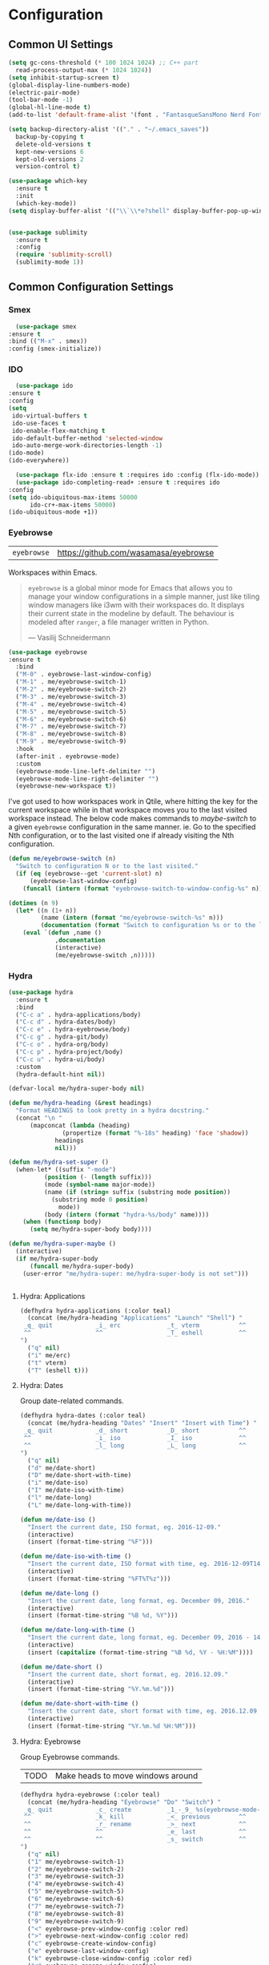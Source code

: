 #+author: Sebastian Schubert
#+date: <2021-10-25 Mo>

* Configuration
** Common UI Settings
  #+begin_src emacs-lisp
  (setq gc-cons-threshold (* 100 1024 1024) ;; C++ part
	read-process-output-max (* 1024 1024))
  (setq inhibit-startup-screen t)
  (global-display-line-numbers-mode)
  (electric-pair-mode)
  (tool-bar-mode -1)
  (global-hl-line-mode t)
  (add-to-list 'default-frame-alist '(font . "FantasqueSansMono Nerd Font Mono 14"))

  (setq backup-directory-alist '(("." . "~/.emacs_saves"))
	backup-by-copying t
	delete-old-versions t
	kept-new-versions 6
	kept-old-versions 2
	version-control t)

  (use-package which-key
    :ensure t
    :init
    (which-key-mode))
  (setq display-buffer-alist '(("\\`\\*e?shell" display-buffer-pop-up-window)))
  #+end_src

#+begin_src emacs-lisp 

(use-package sublimity
  :ensure t
  :config
  (require 'sublimity-scroll)
  (sublimity-mode 1))

#+end_src
** Common Configuration Settings
*** Smex
    #+begin_src emacs-lisp
      (use-package smex
	:ensure t
	:bind (("M-x" . smex))
	:config (smex-initialize))
    #+end_src
*** IDO
    #+begin_src emacs-lisp
      (use-package ido
	:ensure t
	:config
	(setq
	 ido-virtual-buffers t
	 ido-use-faces t
	 ido-enable-flex-matching t
	 ido-default-buffer-method 'selected-window
	 ido-auto-merge-work-directories-length -1)
	(ido-mode)
	(ido-everywhere))

      (use-package flx-ido :ensure t :requires ido :config (flx-ido-mode))
      (use-package ido-completing-read+ :ensure t :requires ido
	:config
	(setq ido-ubiquitous-max-items 50000
	      ido-cr+-max-items 50000)
	(ido-ubiquitous-mode +1))
    #+end_src
*** Eyebrowse
| =eyebrowse= | https://github.com/wasamasa/eyebrowse |

Workspaces within Emacs.

#+BEGIN_QUOTE
=eyebrowse= is a global minor mode for Emacs that allows you to manage your
window configurations in a simple manner, just like tiling window managers like
i3wm with their workspaces do. It displays their current state in the modeline
by default. The behaviour is modeled after =ranger=, a file manager written in
Python.

--- Vasilij Schneidermann
#+END_QUOTE

#+BEGIN_SRC emacs-lisp
(use-package eyebrowse
:ensure t
  :bind
  ("M-0" . eyebrowse-last-window-config)
  ("M-1" . me/eyebrowse-switch-1)
  ("M-2" . me/eyebrowse-switch-2)
  ("M-3" . me/eyebrowse-switch-3)
  ("M-4" . me/eyebrowse-switch-4)
  ("M-5" . me/eyebrowse-switch-5)
  ("M-6" . me/eyebrowse-switch-6)
  ("M-7" . me/eyebrowse-switch-7)
  ("M-8" . me/eyebrowse-switch-8)
  ("M-9" . me/eyebrowse-switch-9)
  :hook
  (after-init . eyebrowse-mode)
  :custom
  (eyebrowse-mode-line-left-delimiter "")
  (eyebrowse-mode-line-right-delimiter "")
  (eyebrowse-new-workspace t))
#+END_SRC

I've got used to how workspaces work in Qtile, where hitting the key for the
current workspace while in that workspace moves you to the last visited
workspace instead. The below code makes commands to /maybe-switch/ to a given
=eyebrowse= configuration in the same manner. ie. Go to the specified Nth
configuration, or to the last visited one if already visiting the Nth
configuration.

#+BEGIN_SRC emacs-lisp
(defun me/eyebrowse-switch (n)
  "Switch to configuration N or to the last visited."
  (if (eq (eyebrowse--get 'current-slot) n)
      (eyebrowse-last-window-config)
    (funcall (intern (format "eyebrowse-switch-to-window-config-%s" n)))))

(dotimes (n 9)
  (let* ((n (1+ n))
         (name (intern (format "me/eyebrowse-switch-%s" n)))
         (documentation (format "Switch to configuration %s or to the last visited." n)))
    (eval `(defun ,name ()
             ,documentation
             (interactive)
             (me/eyebrowse-switch ,n)))))
#+END_SRC
*** Hydra
#+begin_src emacs-lisp
(use-package hydra
  :ensure t
  :bind
  ("C-c a" . hydra-applications/body)
  ("C-c d" . hydra-dates/body)
  ("C-c e" . hydra-eyebrowse/body)
  ("C-c g" . hydra-git/body)
  ("C-c o" . hydra-org/body)
  ("C-c p" . hydra-project/body)
  ("C-c u" . hydra-ui/body)
  :custom
  (hydra-default-hint nil))

(defvar-local me/hydra-super-body nil)

(defun me/hydra-heading (&rest headings)
  "Format HEADINGS to look pretty in a hydra docstring."
  (concat "\n "
	  (mapconcat (lambda (heading)
		       (propertize (format "%-18s" heading) 'face 'shadow))
		     headings
		     nil)))

(defun me/hydra-set-super ()
  (when-let* ((suffix "-mode")
	      (position (- (length suffix)))
	      (mode (symbol-name major-mode))
	      (name (if (string= suffix (substring mode position))
			(substring mode 0 position)
		      mode))
	      (body (intern (format "hydra-%s/body" name))))
    (when (functionp body)
      (setq me/hydra-super-body body))))

(defun me/hydra-super-maybe ()
  (interactive)
  (if me/hydra-super-body
      (funcall me/hydra-super-body)
    (user-error "me/hydra-super: me/hydra-super-body is not set")))


#+end_src
**** Hydra: Applications
#+BEGIN_SRC emacs-lisp
(defhydra hydra-applications (:color teal)
  (concat (me/hydra-heading "Applications" "Launch" "Shell") "
 _q_ quit            _i_ erc             _t_ vterm           ^^
 ^^                  ^^                  _T_ eshell          ^^
")
  ("q" nil)
  ("i" me/erc)
  ("t" vterm)
  ("T" (eshell t)))
#+END_SRC

**** Hydra: Dates

Group date-related commands.

#+BEGIN_SRC emacs-lisp
(defhydra hydra-dates (:color teal)
  (concat (me/hydra-heading "Dates" "Insert" "Insert with Time") "
 _q_ quit            _d_ short           _D_ short           ^^
 ^^                  _i_ iso             _I_ iso             ^^
 ^^                  _l_ long            _L_ long            ^^
")
  ("q" nil)
  ("d" me/date-short)
  ("D" me/date-short-with-time)
  ("i" me/date-iso)
  ("I" me/date-iso-with-time)
  ("l" me/date-long)
  ("L" me/date-long-with-time))
#+END_SRC

#+BEGIN_SRC emacs-lisp
(defun me/date-iso ()
  "Insert the current date, ISO format, eg. 2016-12-09."
  (interactive)
  (insert (format-time-string "%F")))

(defun me/date-iso-with-time ()
  "Insert the current date, ISO format with time, eg. 2016-12-09T14:34:54+0100."
  (interactive)
  (insert (format-time-string "%FT%T%z")))

(defun me/date-long ()
  "Insert the current date, long format, eg. December 09, 2016."
  (interactive)
  (insert (format-time-string "%B %d, %Y")))

(defun me/date-long-with-time ()
  "Insert the current date, long format, eg. December 09, 2016 - 14:34."
  (interactive)
  (insert (capitalize (format-time-string "%B %d, %Y - %H:%M"))))

(defun me/date-short ()
  "Insert the current date, short format, eg. 2016.12.09."
  (interactive)
  (insert (format-time-string "%Y.%m.%d")))

(defun me/date-short-with-time ()
  "Insert the current date, short format with time, eg. 2016.12.09 14:34"
  (interactive)
  (insert (format-time-string "%Y.%m.%d %H:%M")))
#+END_SRC

**** Hydra: Eyebrowse

Group Eyebrowse commands.

| TODO | Make heads to move windows around |

#+BEGIN_SRC emacs-lisp
(defhydra hydra-eyebrowse (:color teal)
  (concat (me/hydra-heading "Eyebrowse" "Do" "Switch") "
 _q_ quit            _c_ create          _1_-_9_ %s(eyebrowse-mode-line-indicator)
 ^^                  _k_ kill            _<_ previous        ^^
 ^^                  _r_ rename          _>_ next            ^^
 ^^                  ^^                  _e_ last            ^^
 ^^                  ^^                  _s_ switch          ^^
")
  ("q" nil)
  ("1" me/eyebrowse-switch-1)
  ("2" me/eyebrowse-switch-2)
  ("3" me/eyebrowse-switch-3)
  ("4" me/eyebrowse-switch-4)
  ("5" me/eyebrowse-switch-5)
  ("6" me/eyebrowse-switch-6)
  ("7" me/eyebrowse-switch-7)
  ("8" me/eyebrowse-switch-8)
  ("9" me/eyebrowse-switch-9)
  ("<" eyebrowse-prev-window-config :color red)
  (">" eyebrowse-next-window-config :color red)
  ("c" eyebrowse-create-window-config)
  ("e" eyebrowse-last-window-config)
  ("k" eyebrowse-close-window-config :color red)
  ("r" eyebrowse-rename-window-config)
  ("s" eyebrowse-switch-to-window-config))
#+END_SRC

**** Hydra: Git

Group =git= commands.

#+BEGIN_SRC emacs-lisp
(defhydra hydra-git (:color teal)
  (concat (me/hydra-heading "Git" "Do" "Gutter") "
 _q_ quit            _b_ blame           _p_ previous        ^^
 _m_ smerge...       _c_ clone           _n_ next            ^^
 ^^                  _g_ status          _r_ revert          ^^
 ^^                  _i_ init            _s_ stage           ^^
")
  ("q" nil)
  ("b" magit-blame)
  ("c" magit-clone)
  ("g" magit-status)
  ("i" magit-init)
  ("m" (progn (require 'smerge-mode) (hydra-git/smerge/body)))
  ("n" git-gutter:next-hunk :color red)
  ("p" git-gutter:previous-hunk :color red)
  ("r" git-gutter:revert-hunk)
  ("s" git-gutter:stage-hunk :color red))
#+END_SRC

#+BEGIN_SRC emacs-lisp
(defhydra hydra-git/smerge
  (:color pink :pre (if (not smerge-mode) (smerge-mode 1)) :post (smerge-auto-leave))
  (concat (me/hydra-heading "Git / SMerge" "Move" "Keep" "Diff") "
 _q_ quit            _g_ first           _RET_ current       _<_ upper / base
 ^^                  _G_ last            _a_ all             _=_ upper / lower
 ^^                  _j_ next            _b_ base            _>_ base / lower
 ^^                  _k_ previous        _l_ lower           _E_ ediff
 ^^                  ^^                  _u_ upper           _H_ highlight
")
  ("q" nil :color blue)
  ("j" smerge-next)
  ("k" smerge-prev)
  ("<" smerge-diff-base-upper :color blue)
  ("=" smerge-diff-upper-lower :color blue)
  (">" smerge-diff-base-lower :color blue)
  ("RET" smerge-keep-current)
  ("a" smerge-keep-all)
  ("b" smerge-keep-base)
  ("E" smerge-ediff :color blue)
  ("g" (progn (goto-char (point-min)) (smerge-next)))
  ("G" (progn (goto-char (point-max)) (smerge-prev)))
  ("H" smerge-refine)
  ("l" smerge-keep-lower)
  ("u" smerge-keep-upper))
#+END_SRC

**** Hydra: Markdown

Group Markdown commands.

#+BEGIN_SRC emacs-lisp
(defhydra hydra-markdown (:color pink)
  (concat (me/hydra-heading "Markdown" "Table Columns" "Table Rows") "
 _q_ quit            _c_ insert          _r_ insert          ^^
 ^^                  _C_ delete          _R_ delete          ^^
 ^^                  _M-<left>_ left     _M-<down>_ down     ^^
 ^^                  _M-<right>_ right   _M-<up>_ up         ^^
")
  ("q" nil)
  ("c" markdown-table-insert-column)
  ("C" markdown-table-delete-column)
  ("r" markdown-table-insert-row)
  ("R" markdown-table-delete-row)
  ("M-<left>" markdown-table-move-column-left)
  ("M-<right>" markdown-table-move-column-right)
  ("M-<down>" markdown-table-move-row-down)
  ("M-<up>" markdown-table-move-row-up))
#+END_SRC

**** Hydra: Org

Group Org commands.

| TODO | Add heads for =org-table-*= |

#+BEGIN_SRC emacs-lisp
(defhydra hydra-org (:color pink)
  (concat (me/hydra-heading "Org" "Links" "Outline") "
 _q_ quit            _i_ insert          _<_ previous        ^^
 ^^                  _n_ next            _>_ next            ^^
 ^^                  _p_ previous        _a_ all             ^^
 ^^                  _s_ store           _v_ overview        ^^
")
  ("q" nil)
  ("<" org-backward-element)
  (">" org-forward-element)
  ("a" outline-show-all :color blue)
  ("i" org-insert-link :color blue)
  ("n" org-next-link)
  ("p" org-previous-link)
  ("s" org-store-link)
  ("v" org-overview :color blue))
#+END_SRC

**** Hydra: Project

Group project commands.

#+BEGIN_SRC emacs-lisp
(defhydra hydra-project (:color teal)
  (concat (me/hydra-heading "Project" "Do" "Find" "Search") "
 _q_ quit            _K_ kill buffers    _b_ buffer          _r_ replace
 ^^                  ^^                  _d_ directory       _s_ ripgrep
 ^^                  ^^                  _D_ root            ^^
 ^^                  ^^                  _f_ file            ^^
 ^^                  ^^                  _p_ project         ^^
")
  ("q" nil)
  ("b" projectile-switch-to-buffer)
  ("d" projectile-find-dir)
  ("D" projectile-dired)
  ("f" projectile-find-file)
  ("K" projectile-kill-buffers)
  ("p" projectile-switch-project)
  ("r" projectile-replace-regexp)
  ("s" projectile-ripgrep)
  )
#+END_SRC

**** Hydra: UI

Group interface-related commands.

| TODO | Check out =defhydradio=               |
| TODO | Make a persistent toggle for Olivetti |
| TODO | Merge =hydra-windows=                 |

#+BEGIN_SRC emacs-lisp
(defhydra hydra-ui (:color pink)
  (concat (me/hydra-heading "Theme" "Windows" "Zoom" "Line Numbers") "
 _t_ cycle           _b_ balance         _-_ out             _n_ mode: %s`display-line-numbers
 _T_ cycle (noexit)  _m_ maximize frame  _=_ in              _N_ absolute: %s`display-line-numbers-current-absolute
 ^^                  ^^                  _0_ reset           ^^
 ^^                  ^^                  ^^                  ^^
 ^^                  ^^                  ^^                  ^^
")
  ("q" nil)
  ("-" default-text-scale-decrease)
  ("=" default-text-scale-increase)
  ("0" default-text-scale-reset :color blue)
  ("b" balance-windows :color blue)
  ("m" toggle-frame-maximized)
  ("n" me/display-line-numbers-toggle-type)
  ("N" me/display-line-numbers-toggle-absolute)
  ("t" me/theme-cycle :color blue)
  ("T" me/theme-cycle))
#+END_SRC

#+BEGIN_SRC emacs-lisp
(defun me/display-line-numbers-toggle-absolute ()
  "Toggle the value of `display-line-numbers-current-absolute'."
  (interactive)
  (let ((value display-line-numbers-current-absolute))
    (setq-local display-line-numbers-current-absolute (not value))))

(defun me/display-line-numbers-toggle-type ()
  "Cycle through the possible values of `display-line-numbers'.
Cycle between nil, t and 'relative."
  (interactive)
  (let* ((range '(nil t relative))
         (position (1+ (cl-position display-line-numbers range)))
         (position (if (= position (length range)) 0 position)))
    (setq-local display-line-numbers (nth position range))))
#+END_SRC

*** Loading path in emacs
    #+begin_src emacs-lisp
      (use-package exec-path-from-shell
	:ensure t
	:config
	(when (memq window-system '(mac ns x))
	  (exec-path-from-shell-initialize)))

    #+end_src
** Theme
   #+begin_src emacs-lisp
     (use-package doom-modeline
       :ensure t
       :config (doom-modeline-mode 1))

     (use-package doom-themes
       :ensure t
       :config
       ;; Global settings (defaults)
       (setq doom-themes-enable-bold t    ; if nil, bold is universally disabled
	     doom-themes-enable-italic t) ; if nil, italics is universally disabled
       (load-theme 'doom-challenger-deep t)

       ;; Enable flashing mode-line on errors
       (doom-themes-visual-bell-config)
       ;; Enable custom neotree theme (all-the-icons must be installed!)
       (doom-themes-neotree-config)
       ;; or for treemacs users
       (setq doom-themes-treemacs-theme "doom-atom") ; use "doom-colors" for less minimal icon theme
       (doom-themes-treemacs-config)
       ;; Corrects (and improves) org-mode's native fontification.
       (doom-themes-org-config))

     (use-package rainbow-delimiters
       :ensure t
       :init (add-hook 'prog-mode-hook #'rainbow-delimiters-mode))
   #+end_src
** The EVIL flagship
   #+begin_src emacs-lisp
     (use-package evil
       :ensure t
       :init
       (setq evil-want-keybinding nil)
       :config
       (evil-mode 1))
   #+end_src
   #+begin_src emacs-lisp
     (use-package evil-indent-textobject
       :ensure t
       :requires evil
       :after evil)

     (use-package evil-collection
       :ensure t
       :requires evil
       :after evil
       :config
       (evil-collection-init))

     (use-package evil-surround
       :ensure t
       :requires evil
       :config (global-evil-surround-mode))
   #+end_src
** GPG Pinentry
   #+begin_src emacs-lisp
	       (use-package pinentry
		 :ensure t
		 :init (setq epa-pinentry-mode 'loopback)
		 :config
		 (pinentry-start)
	  (shell-command "gpgconf --launch-agent")
     (shell-command "gpg-connect-agent /bye"))

   #+end_src
* Programming
** Version control
*** Git
**** magit
    #+begin_src emacs-lisp
      (use-package magit
	:ensure t
	:bind (("C-x g" . magit-status)))
    #+end_src

**** git-gutter

#+BEGIN_SRC emacs-lisp
(use-package git-gutter-fringe
:ensure t
  :preface
  (defun me/git-gutter-enable ()
    (when-let* ((buffer (buffer-file-name))
                (backend (vc-backend buffer)))
      (require 'git-gutter)
      (require 'git-gutter-fringe)
      (git-gutter-mode 1)))
  :hook
  (after-change-major-mode . me/git-gutter-enable)
  :config
  (define-fringe-bitmap 'git-gutter-fr:added [255] nil nil '(center t))
  (define-fringe-bitmap 'git-gutter-fr:deleted [255 255 255 255] nil nil 'bottom)
  (define-fringe-bitmap 'git-gutter-fr:modified [255] nil nil '(center t)))
#+END_SRC

Major modes for Git-specific files.

** Project management
   #+begin_src emacs-lisp
     (use-package projectile
       :ensure t
       :config
       (use-package projectile-ripgrep
	 :requires projectile
	 :ensure t)
       (projectile-global-mode)
       :bind (("C-S-P" . projectile-switch-project))
       :bind-keymap ("C-x p" . projectile-command-map))
   #+end_src
** Auto Completion
   #+begin_src emacs-lisp
     (use-package company
       :ensure t
       :preface
       (defvar company-mode/enable-yas t
	 "Enable yasnippet for all backends.")
       (defun company-mode/backend-with-yas (backend)
	 (if (or
	      (not company-mode/enable-yas)
	      (and (listp backend) (member 'company-yasnippet backend)))
	     backend
	   (append (if (consp backend) backend (list backend))
		   '(:with company-yasnippet))))
       :init (global-company-mode t)
       :config
       (setq
	company-idle-delay 0
	company-minimum-prefix-length 1
	company-tooltip-limit 20)
       (setq company-backends
	     (mapcar #'company-mode/backend-with-yas company-backends)))

     (use-package company-box
       :ensure t
       :requires company
       :hook (company-mode . company-box-mode))
   #+end_src
** Snippets
   #+begin_src emacs-lisp
     (use-package yasnippet
       :ensure t
       :diminish yas-minor-mode
       :init (yas-global-mode t))
     (use-package yasnippet-snippets
       :requires yasnippet
       :ensure t)
       #+end_src
** LSP
   #+begin_src emacs-lisp
	(use-package lsp-mode
	  :ensure t
	  :commands lsp
	  :hook
	  ((c++-mode . lsp)
	   (c-mode . lsp)
	   (python-mode . lsp)
	   (csharp-mode . lsp)
	   (rust-mode . lsp)
	   (typescript-mode . lsp)
           (dart-mode . lsp))
	  :init
	  (setq lsp-keymap-prefix "C-c l")
	  :config
	  (setq lsp-idle-delay 0.5
		lsp-enable-symbol-highlighting t
		lsp-enable-snippet nil  ;; Not supported by company capf, which is the recommended company backend
		lsp-pyls-plugins-flake8-enabled t))

	(use-package lsp-ui
	  :ensure t
	  :commands lsp-ui-mode
	  :config
	  (setq lsp-ui-sideline-show-hover t
		lsp-ui-sideline-delay 0.5
		lsp-ui-doc-delay 5
		lsp-ui-sideline-ignore-duplicates t
		lsp-ui-doc-position 'bottom
		lsp-ui-doc-alignment 'frame
		lsp-ui-doc-header nil
		lsp-ui-doc-include-signature t
		lsp-ui-doc-use-childframe t)
	  :bind (:map evil-normal-state-map
		      ("gd" . lsp-ui-peek-find-definitions)
		      ("gr" . lsp-ui-peek-find-references)
		      :map md/leader-map
		      ("Ni" . lsp-ui-imenu)))

	(use-package lsp-treemacs
	  :ensure t
	  :commands lsp-treemacs-errors-list)

	(with-eval-after-load 'lsp-mode
	  (add-hook 'lsp-mode-hook #'lsp-enable-which-key-integration)
	  (require 'dap-cpptools)
	  (yas-global-mode))
   #+end_src
** DAP Mode
   #+begin_src emacs-lisp
     (use-package dap-mode
       :ensure t)
   #+end_src
** Language Modes
*** Elisp

#+begin_src emacs-lisp 
(use-package highlight-defined
:ensure t
:init
(add-hook 'emacs-lisp-mode-hook 'highlight-defined-mode))
#+end_src

*** CMake
    #+begin_src emacs-lisp
      (use-package cmake-ide
	:ensure t
	:config
	(cmake-ide-setup))
    #+end_src
*** C-Sharp
    #+begin_src emacs-lisp
      (use-package csharp-mode
	:ensure t
	:init
	(add-hook 'csharp-mode-hook #'company-mode))
    #+end_src
*** Rust
    #+begin_src emacs-lisp
      (use-package rust-mode
	:ensure t
	:init
	(setq rust-format-on-save t)
	(add-hook 'rust-mode-hook #'company-mode)
	(add-hook 'rust-mode-hook (lambda () (setq indent-tabs-mode nil))))
    #+end_src
*** Dart
#+begin_src emacs-lisp
(use-package lsp-dart
:ensure t
:requires lsp-mode)

(use-package dart-mode
:ensure t)

#+end_src
*** Python
#+begin_src emacs-lisp
(use-package lsp-python-ms
  :ensure t
  :init (setq lsp-python-ms-auto-install-server t)
  :hook (python-mode . (lambda ()
			 (require 'lsp-python-ms)
			 (lsp))))  ; or lsp-deferred
#+end_src
*** Web-stuff
#+begin_src emacs-lisp
(use-package company-web :ensure t)

(use-package ac-html-bootstrap :ensure t)

(use-package web-mode
  :diminish t
  :ensure t
  :mode
  (("\\.phtml\\'" . web-mode)
   ("\\.tpl\\.php\\'" . web-mode)
   ("\\.jsp\\'" . web-mode)
   ("\\.as[cp]x\\'" . web-mode)
   ("\\.erb\\'" . web-mode)
   ("\\.mustache\\'" . web-mode)
   ("\\.djhtml\\'" . web-mode)
   ("\\.jst.ejs\\'" . web-mode)
   ("\\.jst.ejs\\'" . web-mode)
   ("\\.html?\\'" . web-mode))
  :init
  (setq web-mode-enable-block-face t)
  (setq web-mode-enable-comment-keywords t)
  (setq web-mode-enable-current-element-highlight t)
  (setq web-mode-enable-current-column-highlight t)
  (setq web-mode-script-padding 2)
  (setq web-mode-style-padding 2)
  (setq web-mode-comment-style 2)
  (setq web-mode-code-indent-offset 2)
  (setq web-mode-markup-indent-offset 2)
  (add-hook 'web-mode-hook #'company-mode))

(use-package typescript-mode
  :ensure t
  :init
  (add-hook 'typescript-mode-hook #'company-mode))

(use-package tide
  :ensure t
  :after (typescript-mode company flycheck)
  :hook ((typescript-mode . tide-setup)
         (typescript-mode . tide-hl-identifier-mode)
         (before-save . tide-format-before-save)))
#+end_src

*** Emmet
#+BEGIN_SRC emacs-lisp
(use-package emmet-mode
:ensure t
  :bind
  (:map emmet-mode-keymap
	("C-<return>" . nil))
  :hook
  (css-mode . emmet-mode)
  (html-mode . emmet-mode)
  (rjsx-mode . emmet-mode)
  (typescript-tsx-mode . emmet-mode)
  (web-mode . emmet-mode)
  :custom
  (emmet-insert-flash-time .1)
  (emmet-move-cursor-between-quote t))
#+END_SRC
*** Typescript
    #+begin_src emacs-lisp
      ;;;;;;;;;;;;;;;;;;;;;;;;;;;;;;;;;;;;;;;;;;;;;;
      ;; (use-package typescript-mode		    ;;
      ;;   :mode "\\.ts\\"			    ;;
      ;;   :hook (typescript-mode . lsp-deferred) ;;
      ;;   :config				    ;;
      ;;   (setq typescript-indent-level 2)	    ;;
      ;;   (use-package dap-node		    ;;
      ;;     :ensure t			    ;;
      ;;     :config (dap-node-setup)))	    ;;
      ;;;;;;;;;;;;;;;;;;;;;;;;;;;;;;;;;;;;;;;;;;;;;;
    #+end_src
* ORG
** org-config
   #+begin_src emacs-lisp
   (defun me/org-cycle-parent (argument)
     "Go to the nearest parent heading and execute `org-cycle'."
     (interactive "p")
     (if (org-at-heading-p)
	 (outline-up-heading argument)
       (org-previous-visible-heading argument))
     (org-cycle))

   (defun me/org-show-next-heading-tidily ()
     "Show next entry, keeping other entries closed."
     (interactive)
     (if (save-excursion (end-of-line) (outline-invisible-p))
	 (progn (org-show-entry) (outline-show-children))
       (outline-next-heading)
       (unless (and (bolp) (org-at-heading-p))
	 (org-up-heading-safe)
	 (outline-hide-subtree)
	 (user-error "Boundary reached"))
       (org-overview)
       (org-reveal t)
       (org-show-entry)
       (outline-show-children)))

   (defun me/org-show-previous-heading-tidily ()
     "Show previous entry, keeping other entries closed."
     (interactive)
     (let ((pos (point)))
       (outline-previous-heading)
       (unless (and (< (point) pos) (bolp) (org-at-heading-p))
	 (goto-char pos)
	 (outline-hide-subtree)
	 (user-error "Boundary reached"))
       (org-overview)
       (org-reveal t)
       (org-show-entry)
       (outline-show-children)))

   (defun me/org-src-buffer-name (name &rest _)
     "Simple buffer name."
     (format "*%s*" name))

   (use-package org
     :ensure nil
     :bind
     (:map org-mode-map
	   ("C-<return>" . nil)
	   ("C-<tab>" . me/org-cycle-parent))
     :hook
     (org-mode . me/hydra-set-super)
     :custom
     (org-log-into-drawer t)
     (org-adapt-indentation nil)
     (org-confirm-babel-evaluate nil)
     (org-cycle-separator-lines 0)
     (org-descriptive-links nil)
     (org-edit-src-content-indentation 0)
     (org-edit-src-persistent-message nil)
     (org-fontify-done-headline t)
     (org-fontify-quote-and-verse-blocks t)
     (org-fontify-whole-heading-line t)
     (org-return-follows-link t)
     (org-src-tab-acts-natively t)
     (org-src-window-setup 'current-window)
     (org-startup-truncated nil)
     (org-support-shift-select 'always)
     :config
     (require 'ob-shell)
     (add-to-list 'org-babel-load-languages '(shell . t))
     (modify-syntax-entry ?' "'" org-mode-syntax-table)
     (advice-add 'org-src--construct-edit-buffer-name :override #'me/org-src-buffer-name)
     (with-eval-after-load 'evil
       (evil-define-key* 'motion org-mode-map
	 (kbd "C-j") #'me/org-show-next-heading-tidily
	 (kbd "C-k") #'me/org-show-previous-heading-tidily)))

   (use-package org-indent
     :ensure nil
     :diminish
     :custom (org-indent-indentation-per-level 4))

   (use-package org-capture
     :ensure nil
     :after org
     :defer 1
     :bind
     ("C-c c" . org-capture)
     :config
     (setq org-refile-targets '((nil :maxlevel . 9)
				(org-agenda-files :maxlevel . 9))
	   org-outline-path-complete-in-steps nil
	   org-refile-use-outline-path t)
     )

   (use-package org-agenda
     :ensure nil
     :after org
     :bind ("C-c a" . org-agenda)
     :custom
     (org-agenda-include-diary t)
     (org-agenda-prefix-format '((agenda . " %i %-12:c%?-12t% s")
				 (todo . " %i %-12:c%l")
				 (tags . " %i %-12:c%l")
				 (search . " %i %-12:c"))))

   #+end_src
** org-d20
   #+begin_src emacs-lisp
   (use-package org-d20
     :ensure t
     :requires org)
   #+end_src
